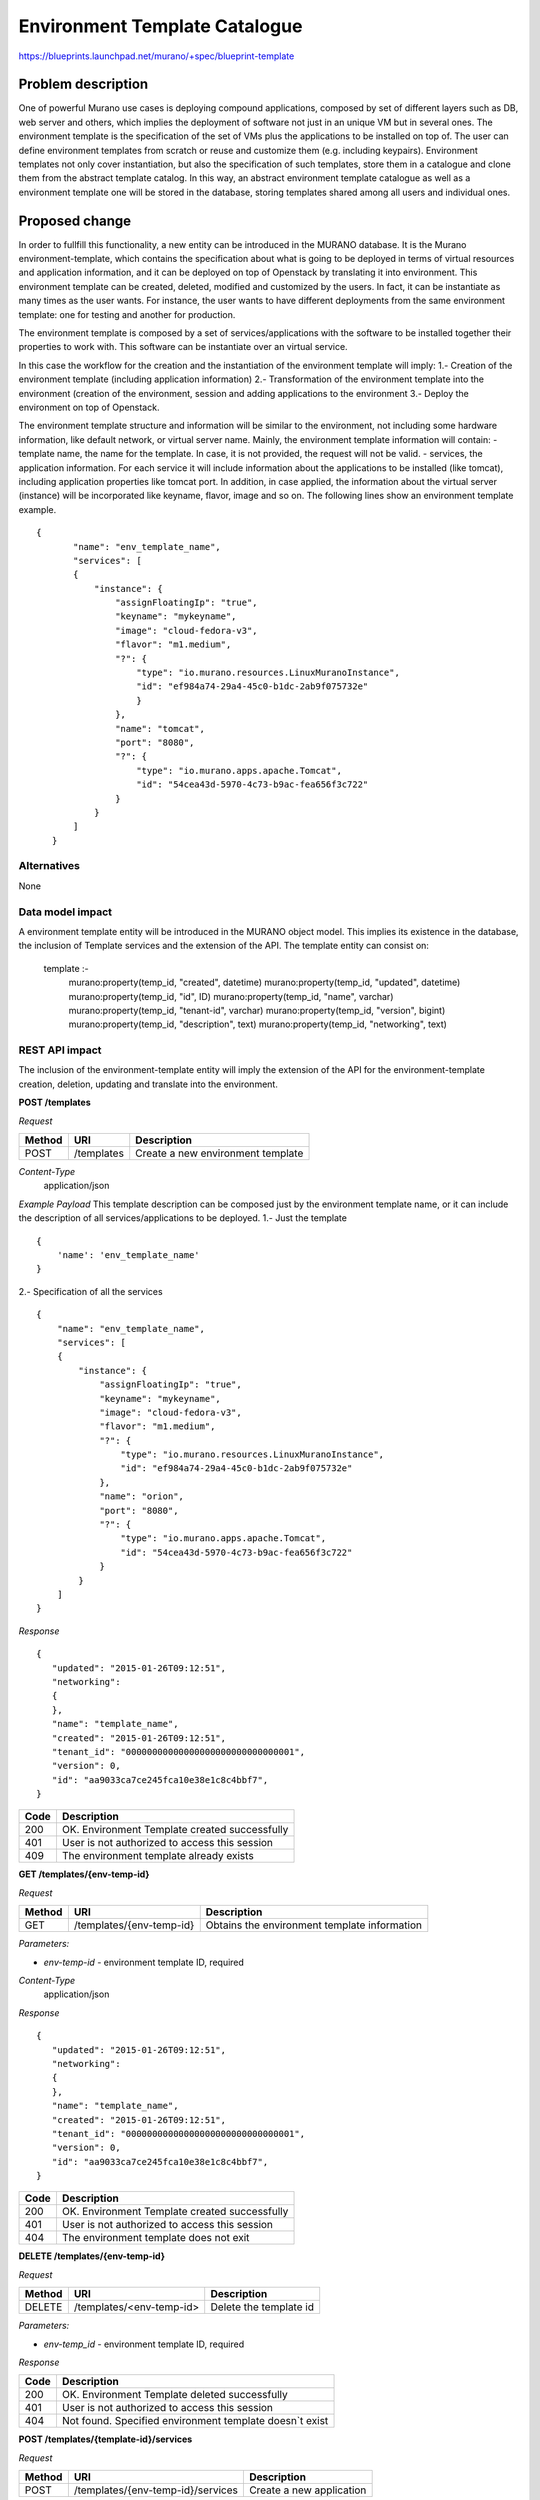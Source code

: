 ..
 This work is licensed under a Creative Commons Attribution 3.0 Unported
 License.

 http://creativecommons.org/licenses/by/3.0/legalcode

==========================================
Environment Template Catalogue
==========================================


https://blueprints.launchpad.net/murano/+spec/blueprint-template


Problem description
===================

One of powerful Murano use cases is deploying compound applications, composed by set of
different layers such as DB, web server and others, which implies the deployment of
software not just in an unique VM but in several ones. The environment template is the specification of
the set of VMs plus the applications to be installed on top of. The user can define
environment templates from scratch or reuse and customize them (e.g. including keypairs).
Environment templates not only cover instantiation, but also the specification of such templates,
store them in a catalogue and clone them from the abstract template catalog. In this way,
an abstract environment template catalogue as well as a environment template one will be stored in the
database, storing templates shared among all users and individual ones.


Proposed change
===============

In order to fullfill this functionality, a new entity can be introduced in the MURANO
database. It is the Murano environment-template, which contains the specification about what
is going to be deployed in terms of virtual resources and application information, and it can be deployed
on top of Openstack by translating it into environment. This environment template can be created, deleted,
modified and customized by the users. In fact, it can be instantiate as many times as the user wants.
For instance, the user wants to have different deployments from the same environment template: one for
testing and another for production.

The environment template is composed by a set of services/applications with the software to be installed together their
properties to work with. This software can be instantiate over an virtual service.

In this case the workflow for the creation and the instantiation of the environment template will imply:
1.- Creation of the environment template (including application information)
2.- Transformation of the environment template into the environment (creation of the environment, session and
adding applications to the environment
3.- Deploy the environment on top of Openstack.

The environment template structure and information will be similar to the environment, not including some hardware information, like
default network, or virtual server name. Mainly, the environment template information will contain:
- template name, the name for the template. In case, it is not provided, the request will not be valid.
- services, the application information. For each service it will include information about the applications to be
installed (like tomcat), including application properties like tomcat port. In addition, in case applied, the information about
the virtual server (instance) will be incorporated like keyname, flavor, image and so on. The following lines show
an environment template example.

::

 {
        "name": "env_template_name",
        "services": [
        {
            "instance": {
                "assignFloatingIp": "true",
                "keyname": "mykeyname",
                "image": "cloud-fedora-v3",
                "flavor": "m1.medium",
                "?": {
                    "type": "io.murano.resources.LinuxMuranoInstance",
                    "id": "ef984a74-29a4-45c0-b1dc-2ab9f075732e"
                    }
                },
                "name": "tomcat",
                "port": "8080",
                "?": {
                    "type": "io.murano.apps.apache.Tomcat",
                    "id": "54cea43d-5970-4c73-b9ac-fea656f3c722"
                }
            }
        ]
    }

Alternatives
------------

None

Data model impact
-----------------

A environment template entity will be introduced in the MURANO object model. This implies its existence
in the database, the inclusion of Template services and the extension of the API. The template entity
can consist on:

  template :-
    murano:property(temp_id, "created", datetime)
    murano:property(temp_id, "updated", datetime)
    murano:property(temp_id, "id", ID)
    murano:property(temp_id, "name", varchar)
    murano:property(temp_id, "tenant-id", varchar)
    murano:property(temp_id, "version", bigint)
    murano:property(temp_id, "description", text)
    murano:property(temp_id, "networking", text)


REST API impact
---------------
The inclusion of the environment-template entity will imply the extension of the API for the environment-template
creation, deletion, updating and translate into the environment.

**POST /templates**

*Request*

+----------+--------------------------------+--------------------------------------+
| Method   | URI                            | Description                          |
+==========+================================+======================================+
| POST     | /templates                     | Create a new environment template    |
+----------+--------------------------------+--------------------------------------+

*Content-Type*
  application/json

*Example Payload*
This template description can be composed just by the environment template name, or it can
include the description of all services/applications to be deployed.
1.- Just the template
::

    {
        'name': 'env_template_name'
    }

2.- Specification of all the services

::

    {
        "name": "env_template_name",
        "services": [
        {
            "instance": {
                "assignFloatingIp": "true",
                "keyname": "mykeyname",
                "image": "cloud-fedora-v3",
                "flavor": "m1.medium",
                "?": {
                    "type": "io.murano.resources.LinuxMuranoInstance",
                    "id": "ef984a74-29a4-45c0-b1dc-2ab9f075732e"
                },
                "name": "orion",
                "port": "8080",
                "?": {
                    "type": "io.murano.apps.apache.Tomcat",
                    "id": "54cea43d-5970-4c73-b9ac-fea656f3c722"
                }
            }
        ]
    }

*Response*

::


    {
       "updated": "2015-01-26T09:12:51",
       "networking":
       {
       },
       "name": "template_name",
       "created": "2015-01-26T09:12:51",
       "tenant_id": "00000000000000000000000000000001",
       "version": 0,
       "id": "aa9033ca7ce245fca10e38e1c8c4bbf7",
    }



+----------------+-----------------------------------------------------------+
| Code           | Description                                               |
+================+===========================================================+
| 200            | OK. Environment Template created successfully             |
+----------------+-----------------------------------------------------------+
| 401            | User is not authorized to access this session             |
+----------------+-----------------------------------------------------------+
| 409            | The environment template already exists                   |
+----------------+-----------------------------------------------------------+

**GET /templates/{env-temp-id}**

*Request*

+----------+--------------------------------+-------------------------------------------------+
| Method   | URI                            | Description                                     |
+==========+================================+=================================================+
| GET      | /templates/{env-temp-id}       | Obtains the environment template information    |
+----------+--------------------------------+-------------------------------------------------+

*Parameters:*

* `env-temp-id` - environment template ID, required

*Content-Type*
  application/json

*Response*

::


    {
       "updated": "2015-01-26T09:12:51",
       "networking":
       {
       },
       "name": "template_name",
       "created": "2015-01-26T09:12:51",
       "tenant_id": "00000000000000000000000000000001",
       "version": 0,
       "id": "aa9033ca7ce245fca10e38e1c8c4bbf7",
    }



+----------------+-----------------------------------------------------------+
| Code           | Description                                               |
+================+===========================================================+
| 200            | OK. Environment Template created successfully             |
+----------------+-----------------------------------------------------------+
| 401            | User is not authorized to access this session             |
+----------------+-----------------------------------------------------------+
| 404            | The environment template does not exit                    |
+----------------+-----------------------------------------------------------+


**DELETE /templates/{env-temp-id}**

*Request*

+----------+-----------------------------------+-----------------------------------+
| Method   | URI                               | Description                       |
+==========+===================================+===================================+
| DELETE   | /templates/<env-temp-id>          | Delete the template id            |
+----------+-----------------------------------+-----------------------------------+

*Parameters:*

* `env-temp_id` - environment template ID, required


*Response*

+----------------+-----------------------------------------------------------+
| Code           | Description                                               |
+================+===========================================================+
| 200            | OK. Environment Template deleted successfully             |
+----------------+-----------------------------------------------------------+
| 401            | User is not authorized to access this session             |
+----------------+-----------------------------------------------------------+
| 404            | Not found. Specified environment template doesn`t exist   |
+----------------+-----------------------------------------------------------+


**POST /templates/{template-id}/services**

*Request*

+----------+------------------------------------+----------------------------------+
| Method   | URI                                | Description                      |
+==========+====================================+==================================+
| POST     | /templates/{env-temp-id}/services  | Create a new application         |
+----------+------------------------------------+----------------------------------+

*Parameters:*

* `env-temp-id` - The environment-template id, required
* payload - the service description

*Content-Type*
  application/json

*Example*

::

    {
        "instance": {
            "assignFloatingIp": "true",
            "keyname": "mykeyname",
            "image": "cloud-fedora-v3",
            "flavor": "m1.medium",
            "?": {
                "type": "io.murano.resources.LinuxMuranoInstance",
                "id": "ef984a74-29a4-45c0-b1dc-2ab9f075732e"
            }
        },
        "name": "orion",
        "port": "8080",
        "?": {
            "type": "io.murano.apps.apache.Tomcat",
            "id": "54cea43d-5970-4c73-b9ac-fea656f3c722"
        }
    }

*Response*

::


    {
       "instance":
       {
           "assignFloatingIp": "true",
           "keyname": "mykeyname",
           "image": "cloud-fedora-v3",
           "flavor": "m1.medium",
           "?":
           {
               "type": "io.murano.resources.LinuxMuranoInstance",
               "id": "ef984a74-29a4-45c0-b1dc-2ab9f075732e"
           }
       },
       "name": "orion",
       "?":
       {
           "type": "io.murano.apps.apache.Tomcat",
           "id": "54cea43d-5970-4c73-b9ac-fea656f3c722"
       },
       "port": "8080"
    }



+----------------+-----------------------------------------------------------+
| Code           | Description                                               |
+================+===========================================================+
| 200            | OK. Application added successfully                        |
+----------------+-----------------------------------------------------------+
| 401            | User is not authorized to access this session             |
+----------------+-----------------------------------------------------------+
| 404            | The environment template does not exit                    |
+----------------+-----------------------------------------------------------+


**GET /templates/{env-temp-id}/services***
Request*

+----------+-------------------------------------+-----------------------------------+
| Method   | URI                                 | Description                       |
+==========+=====================================+===================================+
| GET      | /templates/{env-temp-id}/services   | It obtains the service description|
+----------+-------------------------------------+-----------------------------------+

*Parameters:*

* `env-temp-id` - The environment template ID, required

*Content-Type*
  application/json

*Response*

::

    [
       {
           "instance":
           {
               "assignFloatingIp": "true",
               "keyname": "mykeyname",
               "image": "cloud-fedora-v3",
               "flavor": "m1.medium",
               "?":
               {
                   "type": "io.murano.resources.LinuxMuranoInstance",
                   "id": "ef984a74-29a4-45c0-b1dc-2ab9f075732e"
               }
           },
           "name": "tomcat",
           "?":
           {
               "type": "io.murano.apps.apache.Tomcat",
               "id": "54cea43d-5970-4c73-b9ac-fea656f3c722"
           },
           "port": "8080"
       },
       {
           "instance": "ef984a74-29a4-45c0-b1dc-2ab9f075732e",
           "password": "XXX",
           "name": "mysql",
           "?":
           {
               "type": "io.murano.apps.database.MySQL",
               "id": "54cea43d-5970-4c73-b9ac-fea656f3c722"
           }
       }
    ]


+----------------+-----------------------------------------------------------+
| Code           | Description                                               |
+================+===========================================================+
| 200            | OK. Tier created successfully                             |
+----------------+-----------------------------------------------------------+
| 401            | User is not authorized to access this session             |
+----------------+-----------------------------------------------------------+
| 404            | The environment template does not exit                    |
+----------------+-----------------------------------------------------------+


**POST /templates/{env-temp-id}/create-environment**

*Request*

+----------+--------------------------------------------+--------------------------------------+
| Method   | URI                                        | Description                          |
+==========+============================================+======================================+
| POST     | /templates/{env-temp-id}/create-environment| Create an environment                |
+----------+--------------------------------------------+--------------------------------------+


*Parameters:*

* `env-temp-id` - The environment template ID, required

*Payload:*

* 'environment name': The environment name to be created.


*Content-Type*
  application/json

*Example*

::

    {
        'name': 'environment_name'
    }

*Response*

::

    {
       "environment_id": "aa90fadfafca10e38e1c8c4bbf7",
        "name": "environment_name",
        "created": "2015-01-26T09:12:51",
        "tenant_id": "00000000000000000000000000000001",
        "version": 0,
        "session_id": "adf4dadfaa9033ca7ce245fca10e38e1c8c4bbf7",
    }

+----------------+-----------------------------------------------------------+
| Code           | Description                                               |
+================+===========================================================+
| 200            | OK. Environment template created successfully             |
+----------------+-----------------------------------------------------------+
| 401            | User is not authorized to access this session             |
+----------------+-----------------------------------------------------------+
| 404            | The environment template does not exit                    |
+----------------+-----------------------------------------------------------+
| 409            | The environment already exists                            |
+----------------+-----------------------------------------------------------+

Versioning impact
-------------------------

Murano client will change to include this new functionality.

Other end user impact
---------------------

As well as a change in the API to include this new entity, the python-muranoclient will
be changed for including the environment template operations.
* env-template-create  Create an environment template.
* env-template-delete  Delete an environment template.
* env-template-list    List the environment templates.
* env-template-rename  Rename an environment template.
* env-template-show    Show the information of the environment template
* env-template-add-app Add an application to the environment template
* env-template-create-environment It creates an environment from the environment template description

Deployer impact
---------------

None

Developer impact
----------------

None

Murano-dashboard / Horizon impact
---------------------------------

New views will be required for including the environment template functionality


Implementation
==============

Assignee(s)
-----------

Primary assignee:
  hmunfru

Other contributors:
  jesuspg
  TBC

Work Items
----------

1.- Including the environment template entity in database
2.- Extension of the API for environment template catalogue
3.- Generation of environment from template operation
4.- Implement the changes in murano CLI


Dependencies
============


Testing
=======

TBD

Documentation Impact
====================

Environment template documentation should be included.


References
==========

https://etherpad.openstack.org/p/GLLAQ0m1H7
